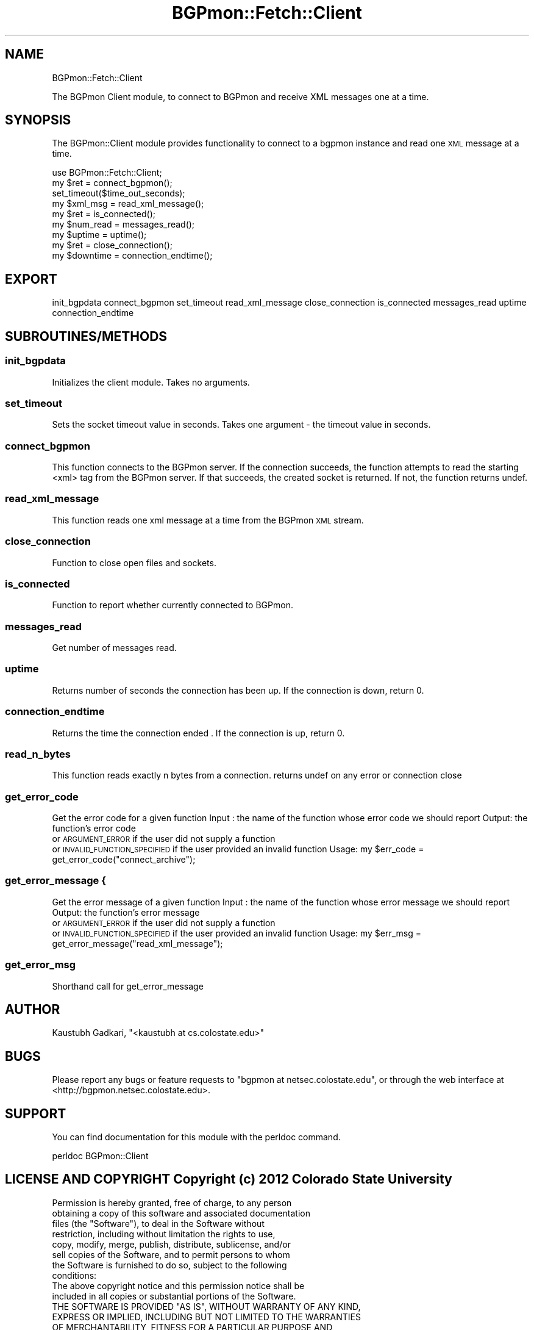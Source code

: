 .\" Automatically generated by Pod::Man 2.25 (Pod::Simple 3.20)
.\"
.\" Standard preamble:
.\" ========================================================================
.de Sp \" Vertical space (when we can't use .PP)
.if t .sp .5v
.if n .sp
..
.de Vb \" Begin verbatim text
.ft CW
.nf
.ne \\$1
..
.de Ve \" End verbatim text
.ft R
.fi
..
.\" Set up some character translations and predefined strings.  \*(-- will
.\" give an unbreakable dash, \*(PI will give pi, \*(L" will give a left
.\" double quote, and \*(R" will give a right double quote.  \*(C+ will
.\" give a nicer C++.  Capital omega is used to do unbreakable dashes and
.\" therefore won't be available.  \*(C` and \*(C' expand to `' in nroff,
.\" nothing in troff, for use with C<>.
.tr \(*W-
.ds C+ C\v'-.1v'\h'-1p'\s-2+\h'-1p'+\s0\v'.1v'\h'-1p'
.ie n \{\
.    ds -- \(*W-
.    ds PI pi
.    if (\n(.H=4u)&(1m=24u) .ds -- \(*W\h'-12u'\(*W\h'-12u'-\" diablo 10 pitch
.    if (\n(.H=4u)&(1m=20u) .ds -- \(*W\h'-12u'\(*W\h'-8u'-\"  diablo 12 pitch
.    ds L" ""
.    ds R" ""
.    ds C` ""
.    ds C' ""
'br\}
.el\{\
.    ds -- \|\(em\|
.    ds PI \(*p
.    ds L" ``
.    ds R" ''
'br\}
.\"
.\" Escape single quotes in literal strings from groff's Unicode transform.
.ie \n(.g .ds Aq \(aq
.el       .ds Aq '
.\"
.\" If the F register is turned on, we'll generate index entries on stderr for
.\" titles (.TH), headers (.SH), subsections (.SS), items (.Ip), and index
.\" entries marked with X<> in POD.  Of course, you'll have to process the
.\" output yourself in some meaningful fashion.
.ie \nF \{\
.    de IX
.    tm Index:\\$1\t\\n%\t"\\$2"
..
.    nr % 0
.    rr F
.\}
.el \{\
.    de IX
..
.\}
.\"
.\" Accent mark definitions (@(#)ms.acc 1.5 88/02/08 SMI; from UCB 4.2).
.\" Fear.  Run.  Save yourself.  No user-serviceable parts.
.    \" fudge factors for nroff and troff
.if n \{\
.    ds #H 0
.    ds #V .8m
.    ds #F .3m
.    ds #[ \f1
.    ds #] \fP
.\}
.if t \{\
.    ds #H ((1u-(\\\\n(.fu%2u))*.13m)
.    ds #V .6m
.    ds #F 0
.    ds #[ \&
.    ds #] \&
.\}
.    \" simple accents for nroff and troff
.if n \{\
.    ds ' \&
.    ds ` \&
.    ds ^ \&
.    ds , \&
.    ds ~ ~
.    ds /
.\}
.if t \{\
.    ds ' \\k:\h'-(\\n(.wu*8/10-\*(#H)'\'\h"|\\n:u"
.    ds ` \\k:\h'-(\\n(.wu*8/10-\*(#H)'\`\h'|\\n:u'
.    ds ^ \\k:\h'-(\\n(.wu*10/11-\*(#H)'^\h'|\\n:u'
.    ds , \\k:\h'-(\\n(.wu*8/10)',\h'|\\n:u'
.    ds ~ \\k:\h'-(\\n(.wu-\*(#H-.1m)'~\h'|\\n:u'
.    ds / \\k:\h'-(\\n(.wu*8/10-\*(#H)'\z\(sl\h'|\\n:u'
.\}
.    \" troff and (daisy-wheel) nroff accents
.ds : \\k:\h'-(\\n(.wu*8/10-\*(#H+.1m+\*(#F)'\v'-\*(#V'\z.\h'.2m+\*(#F'.\h'|\\n:u'\v'\*(#V'
.ds 8 \h'\*(#H'\(*b\h'-\*(#H'
.ds o \\k:\h'-(\\n(.wu+\w'\(de'u-\*(#H)/2u'\v'-.3n'\*(#[\z\(de\v'.3n'\h'|\\n:u'\*(#]
.ds d- \h'\*(#H'\(pd\h'-\w'~'u'\v'-.25m'\f2\(hy\fP\v'.25m'\h'-\*(#H'
.ds D- D\\k:\h'-\w'D'u'\v'-.11m'\z\(hy\v'.11m'\h'|\\n:u'
.ds th \*(#[\v'.3m'\s+1I\s-1\v'-.3m'\h'-(\w'I'u*2/3)'\s-1o\s+1\*(#]
.ds Th \*(#[\s+2I\s-2\h'-\w'I'u*3/5'\v'-.3m'o\v'.3m'\*(#]
.ds ae a\h'-(\w'a'u*4/10)'e
.ds Ae A\h'-(\w'A'u*4/10)'E
.    \" corrections for vroff
.if v .ds ~ \\k:\h'-(\\n(.wu*9/10-\*(#H)'\s-2\u~\d\s+2\h'|\\n:u'
.if v .ds ^ \\k:\h'-(\\n(.wu*10/11-\*(#H)'\v'-.4m'^\v'.4m'\h'|\\n:u'
.    \" for low resolution devices (crt and lpr)
.if \n(.H>23 .if \n(.V>19 \
\{\
.    ds : e
.    ds 8 ss
.    ds o a
.    ds d- d\h'-1'\(ga
.    ds D- D\h'-1'\(hy
.    ds th \o'bp'
.    ds Th \o'LP'
.    ds ae ae
.    ds Ae AE
.\}
.rm #[ #] #H #V #F C
.\" ========================================================================
.\"
.IX Title "BGPmon::Fetch::Client 3"
.TH BGPmon::Fetch::Client 3 "2013-11-01" "perl v5.16.2" "User Contributed Perl Documentation"
.\" For nroff, turn off justification.  Always turn off hyphenation; it makes
.\" way too many mistakes in technical documents.
.if n .ad l
.nh
.SH "NAME"
BGPmon::Fetch::Client
.PP
The BGPmon Client module, to connect to BGPmon and receive XML messages 
one at a time.
.SH "SYNOPSIS"
.IX Header "SYNOPSIS"
The BGPmon::Client module provides functionality to connect to a bgpmon 
instance and read one \s-1XML\s0 message at a time.
.PP
.Vb 9
\&    use BGPmon::Fetch::Client;
\&    my $ret = connect_bgpmon();
\&    set_timeout($time_out_seconds);
\&    my $xml_msg = read_xml_message();
\&    my $ret = is_connected();
\&    my $num_read = messages_read();
\&    my $uptime = uptime();
\&    my $ret = close_connection();
\&    my $downtime = connection_endtime();
.Ve
.SH "EXPORT"
.IX Header "EXPORT"
init_bgpdata
connect_bgpmon
set_timeout
read_xml_message
close_connection
is_connected
messages_read
uptime
connection_endtime
.SH "SUBROUTINES/METHODS"
.IX Header "SUBROUTINES/METHODS"
.SS "init_bgpdata"
.IX Subsection "init_bgpdata"
Initializes the client module. Takes no arguments.
.SS "set_timeout"
.IX Subsection "set_timeout"
Sets the socket timeout value in seconds. Takes one argument \- 
the timeout value in seconds.
.SS "connect_bgpmon"
.IX Subsection "connect_bgpmon"
This function connects to the BGPmon server. If the connection succeeds, the 
function attempts to read the starting <xml> tag from the BGPmon server. If 
that succeeds, the created socket is returned. If not, the function returns 
undef.
.SS "read_xml_message"
.IX Subsection "read_xml_message"
This function reads one xml message at a time from the BGPmon \s-1XML\s0 stream.
.SS "close_connection"
.IX Subsection "close_connection"
Function to close open files and sockets.
.SS "is_connected"
.IX Subsection "is_connected"
Function to report whether currently connected to BGPmon.
.SS "messages_read"
.IX Subsection "messages_read"
Get number of messages read.
.SS "uptime"
.IX Subsection "uptime"
Returns number of seconds the connection has been up.
If the connection is down, return 0.
.SS "connection_endtime"
.IX Subsection "connection_endtime"
Returns the time the connection ended .
If the connection is up, return 0.
.SS "read_n_bytes"
.IX Subsection "read_n_bytes"
This function reads exactly n bytes from a connection.
returns undef on any error or connection close
.SS "get_error_code"
.IX Subsection "get_error_code"
Get the error code for a given function
Input : the name of the function whose error code we should report
Output: the function's error code
        or \s-1ARGUMENT_ERROR\s0 if the user did not supply a function
        or \s-1INVALID_FUNCTION_SPECIFIED\s0 if the user provided an invalid function
Usage:  my \f(CW$err_code\fR = get_error_code(\*(L"connect_archive\*(R");
.SS "get_error_message {"
.IX Subsection "get_error_message {"
Get the error message of a given function
Input : the name of the function whose error message we should report
Output: the function's error message
        or \s-1ARGUMENT_ERROR\s0 if the user did not supply a function
        or \s-1INVALID_FUNCTION_SPECIFIED\s0 if the user provided an invalid function
Usage:  my \f(CW$err_msg\fR = get_error_message(\*(L"read_xml_message\*(R");
.SS "get_error_msg"
.IX Subsection "get_error_msg"
Shorthand call for get_error_message
.SH "AUTHOR"
.IX Header "AUTHOR"
Kaustubh Gadkari, \f(CW\*(C`<kaustubh at cs.colostate.edu>\*(C'\fR
.SH "BUGS"
.IX Header "BUGS"
Please report any bugs or feature requests to 
\&\f(CW\*(C`bgpmon at netsec.colostate.edu\*(C'\fR, or through the web interface at 
<http://bgpmon.netsec.colostate.edu>.
.SH "SUPPORT"
.IX Header "SUPPORT"
You can find documentation for this module with the perldoc command.
.PP
.Vb 1
\&    perldoc BGPmon::Client
.Ve
.SH "LICENSE AND COPYRIGHT Copyright (c) 2012 Colorado State University"
.IX Header "LICENSE AND COPYRIGHT Copyright (c) 2012 Colorado State University"
.Vb 8
\&    Permission is hereby granted, free of charge, to any person
\&    obtaining a copy of this software and associated documentation
\&    files (the "Software"), to deal in the Software without
\&    restriction, including without limitation the rights to use,
\&    copy, modify, merge, publish, distribute, sublicense, and/or
\&    sell copies of the Software, and to permit persons to whom
\&    the Software is furnished to do so, subject to the following
\&    conditions:
\&
\&    The above copyright notice and this permission notice shall be
\&    included in all copies or substantial portions of the Software.
\&
\&    THE SOFTWARE IS PROVIDED "AS IS", WITHOUT WARRANTY OF ANY KIND,
\&    EXPRESS OR IMPLIED, INCLUDING BUT NOT LIMITED TO THE WARRANTIES
\&    OF MERCHANTABILITY, FITNESS FOR A PARTICULAR PURPOSE AND
\&    NONINFRINGEMENT. IN NO EVENT SHALL THE AUTHORS OR COPYRIGHT
\&    HOLDERS BE LIABLE FOR ANY CLAIM, DAMAGES OR OTHER LIABILITY,
\&    WHETHER IN AN ACTION OF CONTRACT, TORT OR OTHERWISE, ARISING
\&    FROM, OUT OF OR IN CONNECTION WITH THE SOFTWARE OR THE USE OR
\&    OTHER DEALINGS IN THE SOFTWARE.\e
\&
\&
\&  File: Client.pm
\&  Authors: Kaustubh Gadkari, Dan Massey, Cathie Olschanowsky
\&  Date: 13 October 2012
.Ve
